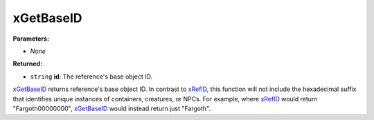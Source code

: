 
xGetBaseID
========================================================

**Parameters:**

- *None*

**Returned:**

- ``string`` **id**: The reference's base object ID.

`xGetBaseID`_ returns reference's base object ID. In contrast to `xRefID`_, this function will not include the hexadecimal suffix that identifies unique instances of containers, creatures, or NPCs. For example, where `xRefID`_ would return "Fargoth00000000", `xGetBaseID`_ would instead return just "Fargoth".

.. _`xGetBaseID`: xGetBaseID.html
.. _`xRefID`: xRefID.html
